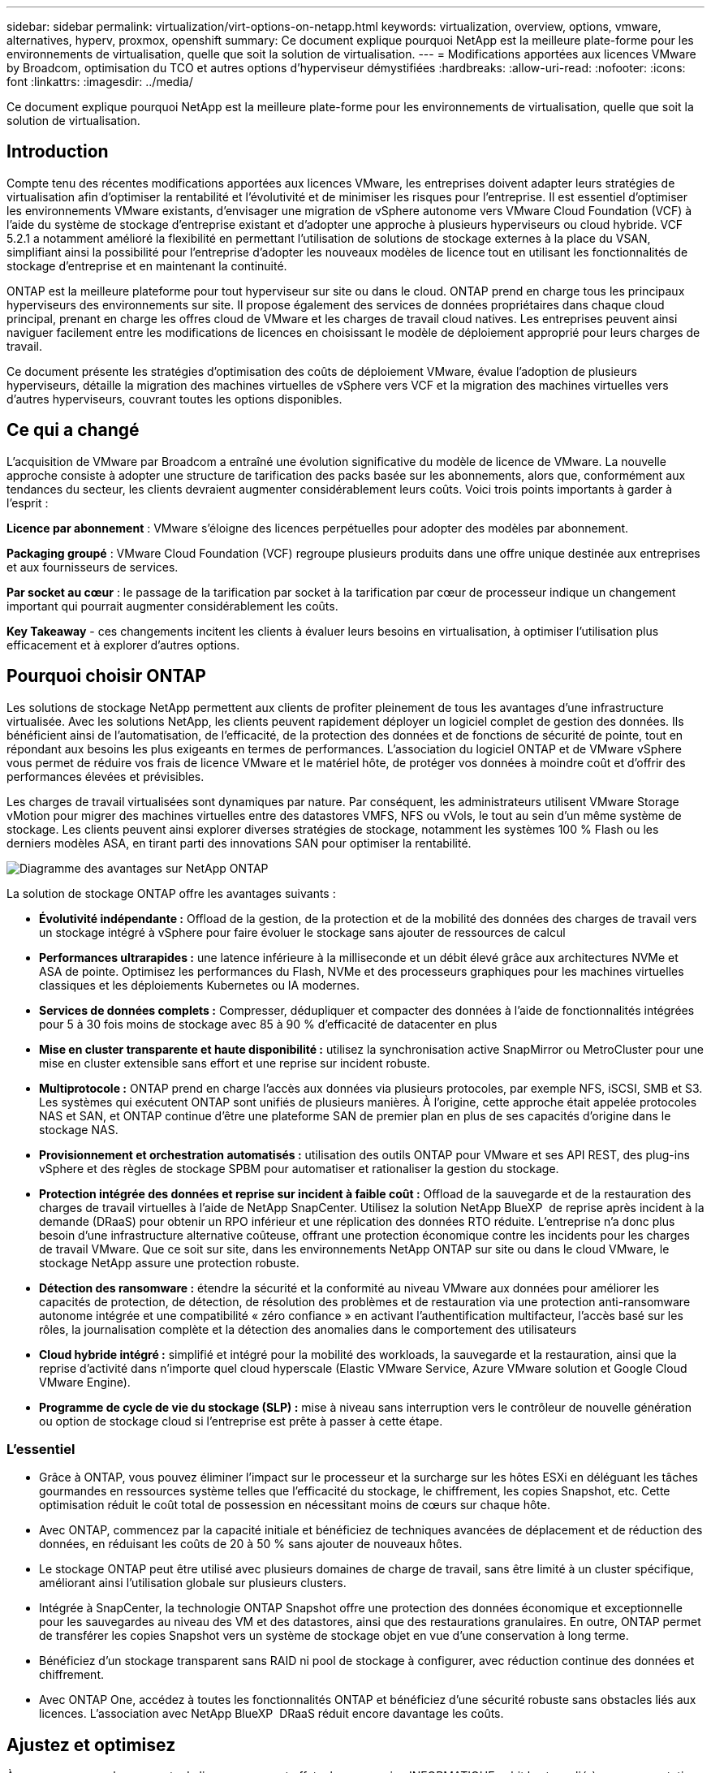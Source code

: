 ---
sidebar: sidebar 
permalink: virtualization/virt-options-on-netapp.html 
keywords: virtualization, overview, options, vmware, alternatives, hyperv, proxmox, openshift 
summary: Ce document explique pourquoi NetApp est la meilleure plate-forme pour les environnements de virtualisation, quelle que soit la solution de virtualisation. 
---
= Modifications apportées aux licences VMware by Broadcom, optimisation du TCO et autres options d'hyperviseur démystifiées
:hardbreaks:
:allow-uri-read: 
:nofooter: 
:icons: font
:linkattrs: 
:imagesdir: ../media/


[role="lead"]
Ce document explique pourquoi NetApp est la meilleure plate-forme pour les environnements de virtualisation, quelle que soit la solution de virtualisation.



== Introduction

Compte tenu des récentes modifications apportées aux licences VMware, les entreprises doivent adapter leurs stratégies de virtualisation afin d'optimiser la rentabilité et l'évolutivité et de minimiser les risques pour l'entreprise. Il est essentiel d'optimiser les environnements VMware existants, d'envisager une migration de vSphere autonome vers VMware Cloud Foundation (VCF) à l'aide du système de stockage d'entreprise existant et d'adopter une approche à plusieurs hyperviseurs ou cloud hybride. VCF 5.2.1 a notamment amélioré la flexibilité en permettant l'utilisation de solutions de stockage externes à la place du VSAN, simplifiant ainsi la possibilité pour l'entreprise d'adopter les nouveaux modèles de licence tout en utilisant les fonctionnalités de stockage d'entreprise et en maintenant la continuité.

ONTAP est la meilleure plateforme pour tout hyperviseur sur site ou dans le cloud. ONTAP prend en charge tous les principaux hyperviseurs des environnements sur site. Il propose également des services de données propriétaires dans chaque cloud principal, prenant en charge les offres cloud de VMware et les charges de travail cloud natives. Les entreprises peuvent ainsi naviguer facilement entre les modifications de licences en choisissant le modèle de déploiement approprié pour leurs charges de travail.

Ce document présente les stratégies d'optimisation des coûts de déploiement VMware, évalue l'adoption de plusieurs hyperviseurs, détaille la migration des machines virtuelles de vSphere vers VCF et la migration des machines virtuelles vers d'autres hyperviseurs, couvrant toutes les options disponibles.



== Ce qui a changé

L'acquisition de VMware par Broadcom a entraîné une évolution significative du modèle de licence de VMware. La nouvelle approche consiste à adopter une structure de tarification des packs basée sur les abonnements, alors que, conformément aux tendances du secteur, les clients devraient augmenter considérablement leurs coûts. Voici trois points importants à garder à l'esprit :

*Licence par abonnement* : VMware s'éloigne des licences perpétuelles pour adopter des modèles par abonnement.

*Packaging groupé* : VMware Cloud Foundation (VCF) regroupe plusieurs produits dans une offre unique destinée aux entreprises et aux fournisseurs de services.

*Par socket au cœur* : le passage de la tarification par socket à la tarification par cœur de processeur indique un changement important qui pourrait augmenter considérablement les coûts.

*Key Takeaway* - ces changements incitent les clients à évaluer leurs besoins en virtualisation, à optimiser l'utilisation plus efficacement et à explorer d'autres options.



== Pourquoi choisir ONTAP

Les solutions de stockage NetApp permettent aux clients de profiter pleinement de tous les avantages d'une infrastructure virtualisée. Avec les solutions NetApp, les clients peuvent rapidement déployer un logiciel complet de gestion des données. Ils bénéficient ainsi de l'automatisation, de l'efficacité, de la protection des données et de fonctions de sécurité de pointe, tout en répondant aux besoins les plus exigeants en termes de performances. L'association du logiciel ONTAP et de VMware vSphere vous permet de réduire vos frais de licence VMware et le matériel hôte, de protéger vos données à moindre coût et d'offrir des performances élevées et prévisibles.

Les charges de travail virtualisées sont dynamiques par nature. Par conséquent, les administrateurs utilisent VMware Storage vMotion pour migrer des machines virtuelles entre des datastores VMFS, NFS ou vVols, le tout au sein d'un même système de stockage. Les clients peuvent ainsi explorer diverses stratégies de stockage, notamment les systèmes 100 % Flash ou les derniers modèles ASA, en tirant parti des innovations SAN pour optimiser la rentabilité.

image:virt-options-image1.png["Diagramme des avantages sur NetApp ONTAP"]

La solution de stockage ONTAP offre les avantages suivants :

* *Évolutivité indépendante :* Offload de la gestion, de la protection et de la mobilité des données des charges de travail vers un stockage intégré à vSphere pour faire évoluer le stockage sans ajouter de ressources de calcul
* *Performances ultrarapides :* une latence inférieure à la milliseconde et un débit élevé grâce aux architectures NVMe et ASA de pointe. Optimisez les performances du Flash, NVMe et des processeurs graphiques pour les machines virtuelles classiques et les déploiements Kubernetes ou IA modernes.
* *Services de données complets :* Compresser, dédupliquer et compacter des données à l'aide de fonctionnalités intégrées pour 5 à 30 fois moins de stockage avec 85 à 90 % d'efficacité de datacenter en plus
* *Mise en cluster transparente et haute disponibilité :* utilisez la synchronisation active SnapMirror ou MetroCluster pour une mise en cluster extensible sans effort et une reprise sur incident robuste.
* *Multiprotocole :* ONTAP prend en charge l'accès aux données via plusieurs protocoles, par exemple NFS, iSCSI, SMB et S3. Les systèmes qui exécutent ONTAP sont unifiés de plusieurs manières. À l'origine, cette approche était appelée protocoles NAS et SAN, et ONTAP continue d'être une plateforme SAN de premier plan en plus de ses capacités d'origine dans le stockage NAS.
* *Provisionnement et orchestration automatisés :* utilisation des outils ONTAP pour VMware et ses API REST, des plug-ins vSphere et des règles de stockage SPBM pour automatiser et rationaliser la gestion du stockage.
* *Protection intégrée des données et reprise sur incident à faible coût :* Offload de la sauvegarde et de la restauration des charges de travail virtuelles à l'aide de NetApp SnapCenter. Utilisez la solution NetApp BlueXP  de reprise après incident à la demande (DRaaS) pour obtenir un RPO inférieur et une réplication des données RTO réduite. L'entreprise n'a donc plus besoin d'une infrastructure alternative coûteuse, offrant une protection économique contre les incidents pour les charges de travail VMware. Que ce soit sur site, dans les environnements NetApp ONTAP sur site ou dans le cloud VMware, le stockage NetApp assure une protection robuste.
* *Détection des ransomware :* étendre la sécurité et la conformité au niveau VMware aux données pour améliorer les capacités de protection, de détection, de résolution des problèmes et de restauration via une protection anti-ransomware autonome intégrée et une compatibilité « zéro confiance » en activant l'authentification multifacteur, l'accès basé sur les rôles, la journalisation complète et la détection des anomalies dans le comportement des utilisateurs
* *Cloud hybride intégré :* simplifié et intégré pour la mobilité des workloads, la sauvegarde et la restauration, ainsi que la reprise d'activité dans n'importe quel cloud hyperscale (Elastic VMware Service, Azure VMware solution et Google Cloud VMware Engine).
* *Programme de cycle de vie du stockage (SLP) :* mise à niveau sans interruption vers le contrôleur de nouvelle génération ou option de stockage cloud si l'entreprise est prête à passer à cette étape.




=== L'essentiel

* Grâce à ONTAP, vous pouvez éliminer l'impact sur le processeur et la surcharge sur les hôtes ESXi en déléguant les tâches gourmandes en ressources système telles que l'efficacité du stockage, le chiffrement, les copies Snapshot, etc. Cette optimisation réduit le coût total de possession en nécessitant moins de cœurs sur chaque hôte.
* Avec ONTAP, commencez par la capacité initiale et bénéficiez de techniques avancées de déplacement et de réduction des données, en réduisant les coûts de 20 à 50 % sans ajouter de nouveaux hôtes.
* Le stockage ONTAP peut être utilisé avec plusieurs domaines de charge de travail, sans être limité à un cluster spécifique, améliorant ainsi l'utilisation globale sur plusieurs clusters.
* Intégrée à SnapCenter, la technologie ONTAP Snapshot offre une protection des données économique et exceptionnelle pour les sauvegardes au niveau des VM et des datastores, ainsi que des restaurations granulaires. En outre, ONTAP permet de transférer les copies Snapshot vers un système de stockage objet en vue d'une conservation à long terme.
* Bénéficiez d'un stockage transparent sans RAID ni pool de stockage à configurer, avec réduction continue des données et chiffrement.
* Avec ONTAP One, accédez à toutes les fonctionnalités ONTAP et bénéficiez d'une sécurité robuste sans obstacles liés aux licences. L'association avec NetApp BlueXP  DRaaS réduit encore davantage les coûts.




== Ajustez et optimisez

À mesure que ces changements de licence prennent effet, chaque service INFORMATIQUE subit le stress lié à une augmentation potentielle du coût total de possession (TCO), qui peut parfois dépasser 10 fois. Un environnement VMware bien optimisé optimise les performances tout en contrôlant les dépenses de licence. Cela garantit une gestion efficace des ressources et une planification de la capacité. Avec la bonne gamme d'outils, vous identifiez rapidement les ressources gaspillées ou inactives pour récupérer les cœurs, ce qui réduit le nombre de cœurs qui à son tour réduit le coût de licence global.

NetApp propose une suite puissante d'outils pour relever ces défis et améliorer la visibilité, l'intégration transparente, la rentabilité et la sécurité. Elles peuvent ainsi survivre, voire prospérer au cours de cette disruption, et se préparer aux défis que l'avenir nous apporte. Remarque : n'oubliez pas que la plupart des entreprises effectuent déjà ces opérations dans le cadre de leur évaluation du cloud. Ce sont les mêmes processus et outils qui aident à éviter la panique dans l'univers des coûts sur site et à éviter tout coût de migration par émotion immédiat vers d'autres hyperviseurs.



=== La solution NetApp



==== Estimateur du coût total de possession NetApp : l'outil gratuit d'estimation du coût total de possession de NetApp

* Calculatrice HTML simple
* Utilise NetApp VMDC, RVTools ou les méthodes de saisie manuelle
* Projetez facilement le nombre d'hôtes requis pour le déploiement donné et calculez les économies possibles pour optimiser le déploiement à l'aide des systèmes de stockage NetApp ONTAP.
* Indique les économies possibles



NOTE: Le link:https://tco.solutions.netapp.com/vmwntaptco/["Estimateur du coût total de possession"] est uniquement accessible aux équipes de terrain et aux partenaires NetApp. Évaluez votre environnement existant avec les équipes de gestion de compte NetApp.



==== VM Data Collector (VMDC) : l'outil d'évaluation VMware gratuit de NetApp

* Collecte instantanée et légère des données de configuration et de performance
* Déploiement simple sous Windows avec interface Web
* Affiche les relations de topologie des machines virtuelles et exporte des rapports Excel
* Cible spécifiquement l'optimisation des licences principales VMware


VMDC est disponible link:https://mysupport.netapp.com/site/tools/tool-eula/vm-data-collector/["ici"].



==== Informations sur l'infrastructure de données (anciennement Cloud Insights)

* Surveillance continue basée sur SaaS dans les environnements hybrides/multiclouds
* Prise en charge des environnements hétérogènes, notamment les systèmes de stockage Pure, Dell, HPE et VSAN.
* Fonctionnalités d'analytique avancée optimisée par l'IA et le ML qui identifie les VM orphelins et la capacité de stockage non utilisée : déploiement pour une analyse détaillée et des recommandations pour la récupération des VM.
* Propose des fonctionnalités d'analyse des workloads pour dimensionner correctement les machines virtuelles avant la migration et s'assure que les applications stratégiques respectent les contrats de niveau de service avant, pendant et après la migration.
* Disponible avec période d'essai GRATUITE de 30 jours


Avec DII, analysez en profondeur les profils d'E/S des charges de travail sur les machines virtuelles à l'aide de mesures en temps réel.


NOTE: NetApp propose une évaluation appelée évaluation de la modernisation de la virtualisation, qui est une fonctionnalité du service d'architecture et de conception NetApp®. Chaque machine virtuelle est mappée sur deux axes : l'utilisation du processeur et l'utilisation de la mémoire. Au cours de cet atelier, tous les détails sont fournis au client pour l'optimisation sur site et la stratégie de migration vers le cloud afin de promouvoir une utilisation efficace des ressources et la réduction des coûts. Grâce à la mise en œuvre de ces stratégies, les entreprises maintiennent un environnement VMware hautes performances tout en gérant efficacement les coûts.



==== Clé à retenir

VMDC constitue une première étape d'évaluation rapide avant d'implémenter DII pour une surveillance continue et une analytique avancée basée sur l'IA et le ML dans des environnements hétérogènes.



==== Outil d'importation VCF : exécutez VCF avec NFS ou FC en tant que stockage principal

La sortie de VMware Cloud Foundation (VCF) 5.2 permet de convertir l'infrastructure vSphere existante en domaines de gestion VCF et d'importer des clusters supplémentaires comme domaines de charge de travail VCF VI. Grâce à cela, VMware Cloud Foundation (VCF) peut désormais être entièrement exécutée sur les plateformes de stockage NetApp sans qu'il soit nécessaire d'utiliser VSAN (oui, tout cela sans VSAN). La conversion d'un cluster, avec un datastore NFS ou FC existant exécuté sur ONTAP, implique l'intégration de l'infrastructure existante dans un cloud privé moderne, ce qui signifie qu'il n'y a pas besoin de VSAN. Ce processus bénéficie de la flexibilité du stockage NFS et FC, afin d'assurer un accès et une gestion transparents des données. Une fois qu'un domaine de gestion VCF est établi tout au long du processus de conversion, les administrateurs peuvent importer efficacement d'autres clusters vSphere, y compris ceux qui utilisent des datastores NFS ou FC, dans l'écosystème VCF. Cette intégration améliore non seulement l'utilisation des ressources, mais simplifie également la gestion de l'infrastructure de cloud privé, assurant ainsi une transition fluide avec une interruption minimale des charges de travail existantes.


NOTE: Prend uniquement en charge les protocoles NFS v3 et FC lorsqu'ils sont utilisés en tant que stockage principal. Le stockage supplémentaire peut être utilisé soit avec le protocole NFS v3 ou 4.1 pris en charge par vSphere.



==== Points à retenir :

L'importation ou la conversion de clusters ESXi existants permet d'exploiter le stockage ONTAP existant en tant que datastore. Il n'est pas nécessaire de déployer VSAN ou des ressources matérielles supplémentaires, ce qui optimise l'efficacité, la rentabilité et la simplification du VCF.



==== Migration de vSphere vers VCF à l'aide du stockage ONTAP

Si VMware Cloud Foundation est une installation Greenfield (création d'une infrastructure vSphere et d'un domaine Single Sign-on), les charges de travail existantes exécutées sur des versions plus anciennes de vSphere ne peuvent pas être gérées à partir de Cloud Foundation. La première étape consiste à migrer les machines virtuelles d'applications actuelles s'exécutant sur des environnements vSphere existants vers Cloud Foundation. Le chemin de migration dépend des choix possibles en termes de migration (dynamique, active ou froide) et de la version de tout environnement vSphere existant. Les options suivantes sont par ordre de priorité selon le stockage source.

* HCX est l'outil le plus riche en fonctionnalités actuellement disponible pour la mobilité des workloads Cloud Foundation.
* Utilisation de la DRaaS NetApp BlueXP 
* La réplication de vSphere avec SRM peut être un outil de migration vSphere facile à utiliser.
* Utilisez des logiciels tiers avec VAIO et VADP




==== Migration de machines virtuelles depuis un stockage non NetApp vers un stockage ONTAP

Dans la plupart des cas, la méthode la plus simple consiste à utiliser Storage vMotion. Le cluster doit avoir accès au nouveau datastore SAN ou NAS ONTAP et au stockage à partir duquel vous effectuez la migration des machines virtuelles (SAN, NAS, etc.). Le processus est simple : sélectionnez une ou plusieurs machines virtuelles dans le client Web vSphere, cliquez avec le bouton droit de la souris sur la sélection et cliquez sur migrer. Choisissez l'option stockage seul, sélectionnez le nouveau datastore ONTAP comme destination et passez aux dernières étapes de l'assistant de migration. VSphere copie les fichiers (VMX, NVRAM, VMDK, etc.) de l'ancien stockage vers le datastore optimisé par ONTAP. Notez que vSphere risque de copier de grandes quantités de données. Cette méthode ne nécessite aucun temps d'indisponibilité. Les machines virtuelles continuent de fonctionner pendant la migration. Vous pouvez également choisir entre la migration basée sur les hôtes et la réplication tierce pour effectuer la migration.



==== Reprise sur incident à l'aide des snapshots de stockage (optimisation supplémentaire avec la réplication du stockage)

NetApp propose une solution SaaS de reprise après incident (DRaaS) leader du secteur qui réduit considérablement les coûts et la complexité. Nul besoin d'acquérir et de déployer une infrastructure alternative coûteuse.

La mise en œuvre d'une reprise d'activité via une réplication au niveau des blocs du site de production vers le site de reprise d'activité est une méthode résiliente et économique pour protéger les workloads contre les pannes de site et la corruption des données, telles que les attaques par ransomware. Grâce à la réplication NetApp SnapMirror, les workloads VMware qui s'exécutent sur des systèmes ONTAP sur site avec des datastores NFS ou VMFS peuvent être répliqués sur un autre système de stockage ONTAP situé dans un data Center de restauration désigné où VMware est également déployé.

Utilisez le service de reprise après incident BlueXP , intégré à la console NetApp BlueXP , qui permet aux clients de découvrir leurs vCenters VMware sur site avec le stockage ONTAP, de créer des regroupements de ressources, de créer un plan de reprise après incident, de l'associer à des groupes de ressources et de tester ou exécuter le basculement et la restauration. SnapMirror assure la réplication des blocs au niveau du stockage afin de maintenir les deux sites à jour avec des modifications incrémentielles. Le RPO peut atteindre 5 minutes. Il est également possible de simuler des procédures de reprise après incident comme une analyse régulière, sans impact sur la production et les datastores répliqués, ni coûts de stockage supplémentaires. La reprise d'activité BlueXP  tire parti de la technologie FlexClone de ONTAP pour créer une copie compacte du datastore NFS ou VMFS à partir du dernier snapshot répliqué sur le site de reprise après incident. Une fois le test de reprise après incident terminé, il vous suffit de supprimer à nouveau l'environnement de test, sans impact sur les ressources de production réellement répliquées. Lorsqu'un basculement réel est nécessaire (planifié ou non), en quelques clics, le service de reprise d'activité BlueXP  orchestre toutes les étapes nécessaires pour intégrer automatiquement les machines virtuelles protégées sur le site de reprise d'activité désigné. Le service inverse également la relation SnapMirror sur le site principal et réplique les modifications du stockage secondaire au stockage primaire dans le cadre d'une opération de restauration, le cas échéant. Tous ces objectifs peuvent être atteints à un coût moindre par rapport à d'autres solutions bien connues.


NOTE: Les produits de sauvegarde tiers qui prennent en charge la fonctionnalité de réplication et VMware Live Recovery avec SRA sont d'autres options alternatives majeures.



==== Attaques par ransomware

Il est essentiel de détecter les ransomware dès que possible pour prévenir la propagation de ces attaques et éviter les temps d'indisponibilité coûteux. Une stratégie de détection des ransomwares efficace doit intégrer plusieurs couches de protection au niveau des machines virtuelles hôtes et hôtes ESXi. Même si plusieurs mesures de sécurité sont implémentées pour créer une défense complète contre les attaques par ransomware, ONTAP permet d'ajouter des couches de protection supplémentaires à l'approche de la défense globale. Pour n'en citer que quelques-unes, notre solution commence par les copies Snapshot, la protection anti-ransomware autonome et les copies Snapshot inviolables.

Voyons comment les fonctionnalités mentionnées ci-dessus fonctionnent avec VMware pour protéger et restaurer les données contre les ransomwares.

Pour protéger vSphere et les ordinateurs virtuels invités contre les attaques, il est essentiel de prendre plusieurs mesures, notamment la segmentation, l'utilisation d'EDR/XDR/SIEM pour les terminaux, l'installation de mises à jour de sécurité et le respect des directives de renforcement appropriées. Chaque machine virtuelle résidant sur un datastore héberge également un système d'exploitation standard. Assurez-vous que des suites de produits contre les programmes malveillants sont installées sur vos serveurs d'entreprise et régulièrement mises à jour, ce qui constitue un composant essentiel de la stratégie de protection multicouche contre les ransomwares. Par ailleurs, activez la protection anti-ransomware autonome (ARP) sur le volume NFS qui alimente le datastore. ARP exploite le ML intégré DE LA MACHINE à ML qui analyse l'activité des workloads de volume et l'entropie des données pour détecter automatiquement les ransomware. Le protocole ARP est configurable via l'interface de gestion intégrée ONTAP ou le gestionnaire système. Il est activé par volume.

Outre l'approche à plusieurs couches, une solution ONTAP intégrée native protège les suppressions non autorisées des copies Snapshot de sauvegarde. Il est connu sous le nom de vérification multi-admin ou MAV qui est disponible dans ONTAP 9.11.1 et versions ultérieures. L'approche idéale sera d'utiliser des requêtes pour des opérations spécifiques de MAV.


NOTE: Avec le nouveau NetApp ARP/ai, il n'est pas nécessaire de recourir à un mode d'apprentissage. Il peut plutôt passer directement en mode actif grâce à sa fonctionnalité de détection des ransomwares optimisée par l'IA.



==== Clé à retenir

Avec ONTAP One, tous les jeux de fonctions de sécurité qui agissent comme une couche supplémentaire sont totalement gratuits. Accédez à la suite robuste NetApp de protection des données, de sécurité et à toutes les fonctionnalités d'ONTAP sans vous soucier des obstacles liés aux licences.



== Solutions VMware envisagées

Toutes les entreprises évaluent une approche à plusieurs hyperviseurs, ce qui prend en charge une stratégie à plusieurs hyperviseurs, ce qui renforce la flexibilité opérationnelle, limite la dépendance vis-à-vis des fournisseurs et optimise le placement des workloads. En combinant plusieurs hyperviseurs, les entreprises peuvent personnaliser l'infrastructure pour répondre à divers besoins en charges de travail tout en gérant les coûts. Les entreprises rationalisent ensuite la gestion des hyperviseurs multiples en tirant parti de l'interopérabilité, des licences économiques et de l'automatisation. ONTAP est la plateforme idéale pour toutes les plateformes d'hyperviseur. Cette approche requiert également la mobilité dynamique des machines virtuelles, basée sur les contrats de niveau de service et la stratégie de placement des workloads.



=== Principaux éléments à prendre en compte pour l'adoption de plusieurs hyperviseurs

* *Optimisation stratégique des coûts :* réduire la dépendance à l'égard d'un seul fournisseur optimise les dépenses opérationnelles et de licence.
* *Workload distribution:* déployer l'hyperviseur adéquat pour la bonne charge de travail optimise l'efficacité.
* *Flexibilité :* prend en charge l'optimisation des machines virtuelles en fonction des besoins des applications d'entreprise ainsi que la modernisation et la consolidation des centres de données.


Dans cette section, examinons un bref résumé des différents hyperviseurs pris en compte par les entreprises dans leur ordre de priorité.


NOTE: Il s'agit là des options alternatives les plus courantes prises en compte par les entreprises, mais l'ordre de priorité diffère selon les exigences de chaque client en matière d'évaluation, de compétences et de charge de travail.

image:virt-options-image2.png["Schéma des options de virtualisation prises en charge par NetApp"]



=== Hyper-V (Windows Server)

Nous vous proposons de découvrir :

* Une fonctionnalité intégrée bien connue dans les versions de Windows Server.
* Active les fonctions de virtualisation pour les machines virtuelles dans Windows Server.
* Lorsqu'il est intégré aux fonctionnalités de la suite System Center (y compris SCVMM et SCOM), Hyper-V offre un ensemble complet de fonctionnalités qui rivalisent avec d'autres solutions de virtualisation.




==== Pour les intégrations

* Le fournisseur NetApp SMI-S intègre la gestion dynamique du stockage pour les environnements SAN et NAS à System Center Virtual machine Manager (SCVMM).
* De nombreux partenaires de sauvegarde tiers prennent également en charge l'intégration de ONTAP Snapshot et de SnapMirror pour une sauvegarde et une restauration entièrement optimisées des baies natives.
* ONTAP reste le seul système d'infrastructure de données qui permet la redirection des copies natives entre SAN et NAS pour plus de flexibilité et de consommation du stockage. ONTAP propose également la récupération d'espace native sur les protocoles NAS (SMB3 TRIM over SMB/CIFS) et SAN (iSCSI et FCP avec SCSI UNMAP).
* SnapManager pour Hyper-V pour les sauvegardes et restaurations granulaires (prise en charge PVR requise). Hyper-V pourrait être un choix viable si :
* Nous avons récemment effectué une mise à niveau vers du nouveau matériel ou beaucoup investi dans une infrastructure sur site.
* Utilisation d'un SAN ou d'un NAS pour le stockage (Azure Stack HCI ne sera pas proposé)
* Besoins en stockage et en ressources de calcul pour évoluer de façon indépendante modernisation non requise en raison de facteurs tels que les investissements matériels, les paysages politiques, la conformité réglementaire, le développement d'applications ou d'autres obstacles existants




=== Virtualisation OpenShift (implémentation RedHat KubeVirt)

Nous vous proposons de découvrir :

* À l'aide de l'hyperviseur KVM, exécuté dans des conteneurs, géré en tant que pods
* Planifiée, déployée et gérée par Kubernetes
* Créez, modifiez et détruisez les machines virtuelles et leurs ressources à l'aide de l'interface Web OpenShift
* Intégration aux ressources et services de l'orchestrateur de conteneurs pour un modèle de stockage persistant.




==== Pour les intégrations

* Trident CSI permet de gérer le stockage de manière dynamique sur NFS, FC, iSCSI et NVMe/TCP, de manière granulaire au niveau des machines virtuelles et par classe.
* Trident CSI pour le provisionnement, la création de copies Snapshot, l'extension des volumes et la création de clones
* Trident Protect prend en charge les sauvegardes et restaurations cohérentes après panne des machines virtuelles de virtualisation OpenShift, les stockant dans n'importe quel compartiment de stockage objet compatible avec S3.
* Trident Protect assure également la reprise après incident avec réplication du stockage et basculement et restauration automatisés pour les machines virtuelles de virtualisation OpenShift.


OpenShift Virtualization peut être logique si :

* Consolidation des machines virtuelles et des conteneurs sur une seule plateforme.
* Réduisez les frais de licence, car la virtualisation OpenShift fait partie d'OpenShift qui peut déjà bénéficier d'une licence pour les workloads de conteneurs.
* Migrez les machines virtuelles héritées vers un écosystème cloud natif sans remaniement complet dès le premier jour.




=== Environnement virtuel Proxmox (Proxmox VE)

Nous vous proposons de découvrir :

* Plate-forme de virtualisation Open Source complète pour Qemu KVM et LXC
* Basé sur la distribution Linux Debian
* Peut être utilisé en tant que machine autonome ou dans un cluster composé de plusieurs machines
* Déploiement simple et efficace des machines virtuelles et des conteneurs
* Interface de gestion Web conviviale et fonctionnalités telles que la migration en direct et les options de sauvegarde.




==== Pour les intégrations

* Utiliser iSCSI, NFS v3, v4.1 et v4.2.
* Tous les avantages de ONTAP, tels que le clonage rapide, les copies Snapshot et la réplication.
* Avec l'option nconnect, le nombre de connexions TCP par serveur peut être augmenté jusqu'à 16 connexions pour les charges de travail NFS élevées


Proxmox peut avoir un sens si :

* L'Open Source, ce qui élimine les coûts de licence.
* Une interface Web simple d'utilisation rationalise la gestion.
* Prise en charge des machines virtuelles et des conteneurs pour plus de flexibilité.
* Interface unique pour gérer les VM, les conteneurs, le stockage et la mise en réseau
* Accès complet aux fonctionnalités sans restrictions
* Service et support professionnels via Credativ




=== Offres VMware Cloud (solution Azure VMware, Google Cloud VMware Engine, VMware Cloud on AWS, Elastic VMware Service)

Nous vous proposons de découvrir :

* VMware dans le cloud propose un « cloud privé » hébergé dans le data Center de l'hyperscaler qui utilise une infrastructure bare-Metal dédiée pour héberger l'infrastructure VMware.
* Permet d'héberger jusqu'à 16 hôtes par cluster, avec des fonctionnalités VMware telles que vCenter, vSphere, VSAN et NSX
* Déploiement et évolutivité rapides
* Options d'achat flexibles : instances réservées à l'heure à la demande, à 1 ou 3 ans, avec option de 5 ans disponible dans certains hyperscalers.
* Il propose les outils et processus que vous maîtrisez pour la migration de VMware sur site vers VMware dans le cloud.




==== Pour les intégrations


NOTE: NetApp est le seul fournisseur de stockage externe avec un stockage haute performance intégré propriétaire pris en charge par VMware dans le cloud sur les 3 principaux hyperscalers.

* Dans chaque cloud, le stockage optimisé par NetApp (Azure NetApp Files, FSX pour ONTAP, Google Cloud NetApp volumes) complète le stockage VSAN au lieu d'ajouter des nœuds de calcul supplémentaires.
* Service de stockage de fichiers mesuré à performances prévisibles
* Copies Snapshot et clones efficaces pour créer rapidement des copies et modifier les points de contrôle à grande échelle
* Réplication incrémentielle efficace basée sur le transfert de blocs pour la reprise après incident et les sauvegardes régionales
* L'exécution des applications exigeantes en stockage coûte moins cher en utilisant le stockage cloud NetApp comme datastores
* Possibilité de monter des systèmes de fichiers invités, tels que NFS ou iSCSI, gérés par l'invité pour des charges de travail hautes performances, à l'exception de la connectivité du datastore externe


Raisons de migrer vers des offres VMware Cloud :

* Les déploiements exigeants en capacité de stockage permettent de réaliser des économies en libérant la capacité de stockage au lieu d'ajouter des nœuds de calcul
* Requiert moins de compétences requises par rapport à la transition vers Hyper-V, Azure Stack ou potentiellement même des formats de machines virtuelles natifs
* Verrouillage des tarifs pouvant être affectés par les modifications des autres coûts de licence pendant 3 ou 5 ans (selon le fournisseur de cloud).
* Offre une couverture BYOL (Bring Your Own License)
* « Lift and shift » de l'aide sur site pour réduire potentiellement les coûts dans des domaines clés.
* Créez ou déplacez des fonctionnalités de reprise d'activité vers le cloud pour réduire les coûts et éliminer les contraintes opérationnelles


Pour les clients qui cherchent à utiliser VMware Cloud sur n'importe quel hyperscaler en tant que cible de reprise d'activité, les datastores ONTAP basés sur le stockage (Azure NetApp Files, FSX ONTAP, volumes Google Cloud NetApp) peuvent être utilisés pour répliquer les données à partir d'environnements sur site à l'aide d'une solution tierce validée qui fournit des fonctionnalités de réplication de machines virtuelles. En ajoutant des datastores basés sur le stockage ONTAP, il optimise les coûts de la reprise après incident sur la destination avec moins d'hôtes ESXi. Cela permet également de désaffecter le site secondaire dans l'environnement sur site pour réaliser des économies considérables.

* Afficher des conseils détaillés pour link:https://docs.netapp.com/us-en/netapp-solutions/ehc/veeam-fsxn-dr-to-vmc.html["Reprise d'activité vers le datastore FSX ONTAP"].
* Afficher des conseils détaillés pour link:https://docs.netapp.com/us-en/netapp-solutions/ehc/azure-native-dr-jetstream.html["Reprise après incident vers le datastore Azure NetApp Files"].
* Afficher des conseils détaillés pour link:https://docs.netapp.com/us-en/netapp-solutions/ehc/gcp-app-dr-sc-cvs-veeam.html["Reprise d'activité dans le datastore Google Cloud NetApp volumes"].




=== Machines virtuelles cloud natives


NOTE: NetApp est le seul fournisseur à proposer un stockage multiprotocole haute performance intégré dans le cloud pour les 3 principaux hyperscalers.

Nous vous proposons de découvrir :

* Optimisez les ressources informatiques grâce à des machines virtuelles de taille flexible, afin de répondre aux besoins spécifiques de l'entreprise et de supprimer les dépenses inutiles.
* Une transition fluide vers l'avenir grâce à la flexibilité du cloud. Raisons de migrer vers des machines virtuelles cloud natives avec le stockage NetApp :
* Tirer parti des fonctionnalités de stockage d'entreprise telles que le provisionnement fin, l'efficacité du stockage, les clones sans encombrement, les sauvegardes intégrées, la réplication au niveau des blocs et la hiérarchisation, afin d'optimiser les efforts de migration et de pérenniser le déploiement dès le premier jour
* Optimisez le déploiement actuel du stockage utilisé sur les instances cloud natives dans le cloud en intégrant ONTAP et en exploitant les fonctionnalités d'optimisation des coûts qu'il offre
* Possibilité de réduire les coûts
+
** Utilisation des techniques de gestion des données ONTAP
** via des réservations sur de nombreuses ressources
** via des machines virtuelles burstables et spot


* Exploitez les technologies modernes telles que l'IA et LE ML
* Réduisez le coût total de possession des instances par rapport aux solutions de stockage bloc en dimensionnant correctement les instances cloud pour répondre aux paramètres d'IOPS et de débit requis.




=== Azure local, AWS Outpost ou tout autre modèle d'infrastructure hyperconvergée

Nous vous proposons de découvrir :

* S'exécute dans une solution validée
* Solution sous forme de package pouvant être déployée sur site comme cœur pour le cloud hybride ou multicloud.
* Il permet aux utilisateurs d'accéder à l'infrastructure cloud, aux services, aux API et aux outils adaptés à tous les environnements : sur site, cloud ou hybride.



NOTE: Vous devez disposer ou louer ou acheter du matériel compatible avec HCI.


NOTE: Azure local ne prend pas en charge le stockage externe, mais AWS Outpost prend en charge ONTAP

Raisons de migrer vers Azure local ou AWS Outpost :

* Si vous possédez déjà du matériel compatible HCI
* Contrôlez l'exécution des workloads et le stockage des données.
* Respect des règles locales sur site et traitement des données dans les régions locales à l'aide de services, d'outils et d'API respectifs
* Utilisez le stockage connecté en invité pour la connectivité iSCSI, NFS et SMB des machines virtuelles invitées.


Inconvénients :

* Toutes les options ne prennent pas en charge les configurations de stockage SAN, NAS ou autonome
* Ne prend pas en charge l'évolutivité indépendante du stockage et du calcul




=== Autres options d'hyperviseur envisagées dans les environnements du client

* *KVM* est généralement pris en charge sur ONTAP par distribution Linux parent, il suffit de se référer au IMT pour la référence Linux.
* *SUSE Harvester* est une solution d'infrastructure hyperconvergée (HCI) moderne conçue pour les serveurs sans système d'exploitation qui utilise des technologies open source de grande qualité comme Linux, KVM, Kubernetes, KubeVirt et Longhorn. Conçu pour les utilisateurs à la recherche d'une solution flexible et économique pour exécuter des charges de travail cloud natives et de machines virtuelles (VM) dans votre data Center et à la périphérie, Harvester offre une fenêtre unique pour la virtualisation et la gestion des charges de travail natives du cloud. Le pilote NetApp Astra Trident CSI dans un cluster Harvester permet aux systèmes de stockage NetApp de stocker les volumes de stockage utilisables par les machines virtuelles qui s'exécutent dans Harvester.
* * Red Hat OpenStack Platform*, et OpenStack, en général, est également une incroyable solution de cloud privé et le fait que le pilote unifié NetApp est intégré au code OpenStack en amont signifie que l'intégration de la gestion des données NetApp est intégrée. Autrement dit, il n'y a rien à installer ! Les fonctions de gestion du stockage prennent en charge NVMe, iSCSI ou FC pour les protocoles en mode bloc, et NFS pour NAS. Le provisionnement fin, la gestion dynamique du stockage, la copie auxiliaire et les copies Snapshot sont tous pris en charge de manière native.




==== Clé à retenir

ONTAP est la plateforme idéale pour tous les hyperviseurs sur site ou pour tous les workloads dans le cloud. ONTAP prend en charge les principaux hyperviseurs dans les environnements sur site et a largement adopté des offres tierces dans chaque cloud. Les clients peuvent ainsi gérer facilement les modifications apportées aux licences en naviguant dans le modèle de déploiement approprié.

image:virt-options-image3.png["Schéma illustrant l'approche de NetApp en matière de virtualisation"]

Pour résumer, VMware reste l'hyperviseur par excellence des entreprises. Toutefois, chaque service IT évalue d'autres options et ONTAP jouera un rôle important dans chacune de ces options.



== Migrations rapides Wicked (100 fois plus rapides)



=== Boîte à outils quart de travail

Comme nous l'avons vu précédemment, les solutions telles que VMware, Microsoft Hyper-V, Proxmox et OpenShift Virtualization sont devenues des solutions robustes et fiables pour répondre aux besoins de virtualisation. Étant donné que les exigences de l'entreprise sont dynamiques, la sélection d'une plate-forme de virtualisation doit également être adaptable et la mobilité instantanée des machines virtuelles devient importante.

La migration d'un hyperviseur vers un autre implique un processus décisionnel complexe pour les entreprises. Les principaux facteurs à prendre en compte sont les dépendances des applications, le calendrier de migration, l'importance du workload et l'impact du temps d'indisponibilité des applications sur l'entreprise. Cependant, avec le stockage ONTAP et les outils Shift, c'est un jeu d'enfant.

Le kit NetApp Shift est une solution d'interface graphique utilisateur facile à utiliser qui permet de migrer des machines virtuelles entre différents hyperviseurs et de convertir des formats de disques virtuels. Il utilise la technologie NetApp FlexClone® pour convertir rapidement les disques durs des machines virtuelles. Il gère en outre la création et la configuration des machines virtuelles de destination.

Pour plus d'informations, voir link:https://docs.netapp.com/us-en/netapp-solutions/vm-migrate/shift-toolkit-overview.html["Migration des machines virtuelles entre différents environnements de virtualisation (Shift Toolkit)"].

image:virt-options-image4.png["Schéma illustrant les options de conversion de la boîte à outils NetApp Shift"]


NOTE: Le prérequis pour le kit Shift est d'avoir des VM s'exécutant sur un volume NFS résidant sur le stockage ONTAP. Cela signifie que si les VM sont hébergées sur un stockage ONTAP basé sur des blocs (en particulier ASA) ou sur un stockage tiers, elles doivent être déplacées à l'aide de Storage vMotion vers les datastores NFS basés sur ONTAP désignés. La boîte à outils Shift peut être téléchargée ici et est disponible pour les systèmes Windows uniquement.



=== Cirrus Data MigrateOps

Une alternative au kit Shift est une solution basée sur les partenaires qui s'appuie sur la réplication au niveau des blocs. Cirrus Data peut migrer en toute transparence les charges de travail des hyperviseurs traditionnels vers des plateformes modernes, ce qui permet d'obtenir des charges de travail hybrides plus flexibles, d'accélérer les efforts de modernisation et d'améliorer l'utilisation des ressources. link:https://action.cirrusdata.com/virtualization-optimization#:~:text=Migrate%20from%20leading%20hypervisors%20with%20just%20a%20click.,from%20Amazon%20Web%20Services%20%28AWS%29%20and%20Microsoft%20Azure.["Cirrus Migrate Cloud"], Avec MigrateOps™, les entreprises peuvent automatiser le changement d'un hyperviseur à un autre grâce à une solution sécurisée, facile à utiliser et fiable.

*Key Takeaway:* il existe plusieurs alternatives pour la migration d'une machine virtuelle de VMware vers un autre hyperviseur. Pour n'en citer que quelques-uns : Veeam, CommVault, StarWind, SCVMM, etc. L'objectif ici est de présenter les options possibles. Toutefois, le kit d'outils Shift propose l'option de migration la plus rapide par ordre de grandeur. Selon le scénario, d'autres options de migration peuvent être adoptées.



== Modèle de déploiement prévu commun (dans un environnement à plusieurs hyperviseurs)

Un client disposait d'un environnement virtualisé à grande échelle avec 10,000 machines virtuelles (un mélange de charges de travail Windows et Linux). Pour optimiser les coûts de licence et simplifier l'avenir de l'infrastructure de virtualisation, il était essentiel de mettre en place une stratégie de placement de machines virtuelles et de multihyperviseurs. Ils ont choisi la stratégie de placement de la VM en fonction de l'importance du workload, du type de système d'exploitation, des besoins en performances, de la fonctionnalité de l'hyperviseur et des coûts de licence.

La stratégie d'organisation était répartie sur trois hyperviseurs :

* VMware vSphere → les charges de travail stratégiques prenant en charge des applications stratégiques restent sur VMware
* Microsoft Hyper-V → migration de 5,000 machines virtuelles Windows vers Hyper-V, tirant parti des avantages des licences Windows
* Virtualisation OpenShift → migration de 3,000 VM Linux ici pour une meilleure rentabilité et une gestion native Kubernetes.


Cette approche à plusieurs hyperviseurs permet d'équilibrer les coûts, les performances et la flexibilité, en veillant à ce que les workloads stratégiques restent sur VMware, tandis que les workloads Windows et Linux migrent vers des plateformes d'hyperviseur optimisées à l'aide de Shift Toolkit pour plus d'efficacité et d'évolutivité. Nous en sommes un exemple. Cependant, il existe différentes combinaisons et permutations qui peuvent être appliquées à chaque niveau d'application pour optimiser l'environnement.



== Conclusion

À la suite de l'acquisition de Broadcom, les clients VMware évoluent dans un paysage complexe d'intégration, d'optimisation des performances et de gestion des coûts. NetApp propose une suite puissante d'outils et de fonctionnalités qui permettent de relever ces défis et d'améliorer la visibilité, l'intégration transparente, la rentabilité et la sécurité. Grâce à ces fonctionnalités, vous pouvez rester avec VMware, mettre en place une approche multifournisseur et vous préparer aux interruptions futures.

Avec VMware Cloud Foundation 5.2.1 ou version ultérieure, les entreprises peuvent adopter des pratiques modernes de cloud privé sans se limiter au VSAN. Cela facilite la migration transparente à partir des environnements vSphere existants tout en protégeant les investissements dans le stockage ONTAP.

En outre, l'intégration d'une stratégie à plusieurs hyperviseurs permet aux entreprises de garder le contrôle de leur feuille de route en matière de virtualisation, de réduire les coûts et d'adapter leur infrastructure aux besoins spécifiques de chaque charge de travail. Hyper-V, OpenShift Virtualization, Proxmox et KVM offrent chacun des avantages uniques. Afin de déterminer la meilleure solution, évaluez des facteurs tels que le budget, l'infrastructure existante, les besoins en performances et les besoins en support. Quelle que soit la plateforme d'hyperviseur sélectionnée ou où qu'elle se trouve, sur site ou dans le cloud, ONTAP est la meilleure solution de stockage.
